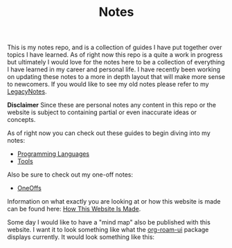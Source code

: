#+TITLE: Notes
#+created: [2021-10-15 Fri 20:31]
#+last_modified: [2021-11-23 Tue 12:44:32]

This is my notes repo, and is a collection of guides I have put together over
topics I have learned. As of right now this repo is a quite a work in progress
but ultimately I would love for the notes here to be a collection of everything
I have learned in my career and personal life. I have recently been working on
updating these notes to a more in depth layout that will make more sense to
newcomers. If you would like to see my old notes please refer to my
[[./LegacyNotes/README.org][LegacyNotes]].

*Disclaimer*
Since these are personal notes any content in this repo or the website is
subject to containing partial or even inaccurate ideas or concepts.

As of right now you can check out these guides to begin diving into my notes:
- [[id:94903e09-f03d-4b20-b2eb-1da7618282ee][Programming Languages]]
- [[id:aa1519cc-d56c-4fbf-90bd-ea284b8d706f][Tools]]

Also be sure to check out my one-off notes:
- [[id:a67cff5b-1fc5-4ed4-8daa-dede88c97261][OneOffs]]

Information on what exactly you are looking at or how this website is made can
be found here: [[id:309a008f-9aca-4074-951b-287f3fe27506][How This Website Is Made]].

Some day I would like to have a "mind map" also be published with this
website. I want it to look something like what the [[https://github.com/org-roam/org-roam-ui][org-roam-ui]] package displays
currently. It would look something like this:

[[./images/roam-ui.png]]
